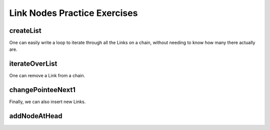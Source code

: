.. This file is part of the OpenDSA eTextbook project. See
.. http://opendsa.org for more details.
.. Copyright (c) 2012-2020 by the OpenDSA Project Contributors, and
.. distributed under an MIT open source license.

.. avmetadata::
   :author: Cliff Shaffer, Mohammed Mostafa, and Margaret Ellis
   :requires: Pointer intro
   :satisfies:
   :topic: Link Nodes
   :keyword: Pointers; Link Nodes


Link Nodes Practice Exercises
=============================

createList
----------

.. extrtoolembed:: 'createList'
   :workout_id: 428



One can easily write a loop to iterate through all the Links on a
chain, without needing to know how many there actually are.

.. inlineav:: linkNodes3CON ss
   :links: AV/Pointers/linkNodes3CON.css
   :scripts: AV/Pointers/linkNodes3CON.js
   :output: show
   :keyword: Pointers; Link Nodes


iterateOverList
---------------

.. extrtoolembed:: 'iterateOverList'
   :workout_id: 426



One can remove a Link from a chain.

.. inlineav:: linkNodes4CON ss
   :links: AV/Pointers/linkNodes4CON.css
   :scripts: AV/Pointers/linkNodes4CON.js
   :output: show
   :keyword: Pointers; Link Nodes


changePointeeNext1
------------------

.. extrtoolembed:: 'changePointeeNext1'
   :workout_id: 424




Finally, we can also insert new Links.

.. inlineav:: linkNodes5CON ss
   :links: AV/Pointers/linkNodes5CON.css
   :scripts: AV/Pointers/linkNodes5CON.js
   :output: show
   :keyword: Pointers; Link Nodes


addNodeAtHead
-------------

.. extrtoolembed:: 'addNodeAtHead'
   :workout_id: 429

